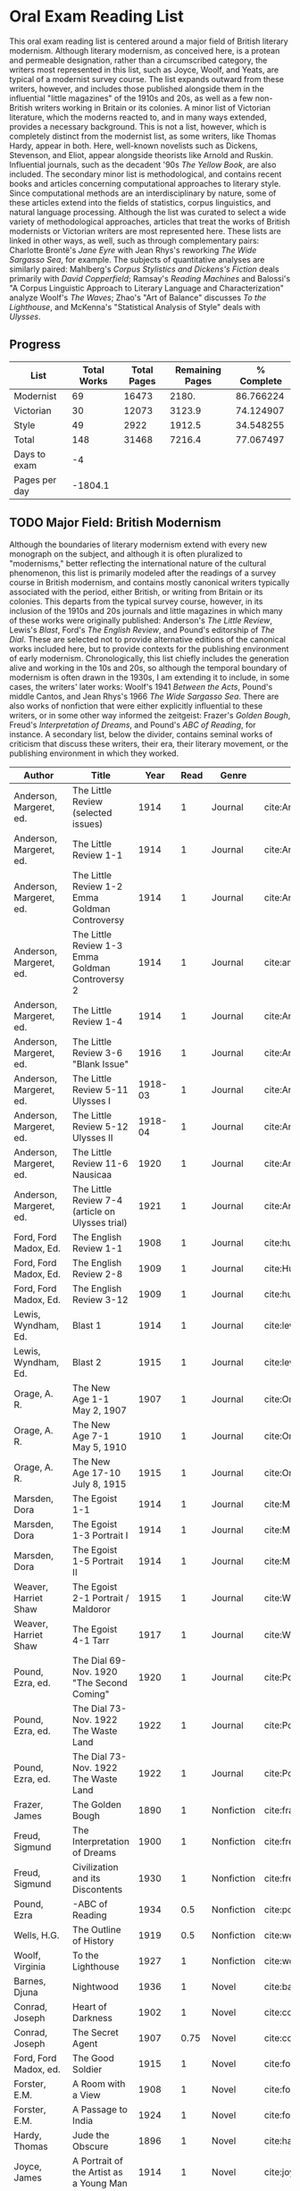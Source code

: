 * Oral Exam Reading List
This oral exam reading list is centered around a major field of British literary
modernism. Although literary modernism, as conceived here, is a protean and
permeable designation, rather than a circumscribed category, the writers most
represented in this list, such as Joyce, Woolf, and Yeats, are typical of a
modernist survey course. The list expands outward from these writers, however,
and includes those published alongside them in the influential "little
magazines" of the 1910s and 20s, as well as a few non-British writers working in
Britain or its colonies. A minor list of Victorian literature, which the moderns
reacted to, and in many ways extended, provides a necessary background. This is
not a list, however, which is completely distinct from the modernist list, as
some writers, like Thomas Hardy, appear in both. Here, well-known novelists such
as Dickens, Stevenson, and Eliot, appear alongside theorists like Arnold
and Ruskin. Influential journals, such as the decadent '90s /The Yellow Book/,
are also included. The secondary minor list is methodological, and contains recent
books and articles concerning computational approaches to literary style. Since
computational methods are an interdisciplinary by nature, some of these articles
extend into the fields of statistics, corpus linguistics, and natural language
processing. Although the list was curated to select a wide variety of
methodological approaches, articles that treat the works of British modernists
or Victorian writers are most represented here. These lists are linked in other
ways, as well, such as through complementary pairs: Charlotte Brontë's /Jane
Eyre/ with Jean Rhys's reworking /The Wide Sargasso Sea/, for example. The
subjects of quantitative analyses are similarly paired: Mahlberg's /Corpus
Stylistics and Dickens's Fiction/ deals primarily with /David Copperfield/;
Ramsay's /Reading Machines/ and Balossi's "A Corpus Linguistic Approach to
Literary Language and Characterization" analyze Woolf's /The Waves/; Zhao's "Art
of Balance" discusses /To the Lighthouse/, and McKenna's "Statistical Analysis
of Style" deals with /Ulysses/.

** Progress
| List          | Total Works | Total Pages | Remaining Pages | % Complete |
|---------------+-------------+-------------+-----------------+------------|
| Modernist     |          69 |       16473 |           2180. |  86.766224 |
| Victorian     |          30 |       12073 |          3123.9 |  74.124907 |
| Style         |          49 |        2922 |          1912.5 |  34.548255 |
|---------------+-------------+-------------+-----------------+------------|
| Total         |         148 |       31468 |          7216.4 |  77.067497 |
|---------------+-------------+-------------+-----------------+------------|
| Days to exam  |          -4 |             |                 |            |
| Pages per day |     -1804.1 |             |                 |            |
#+TBLFM: @2$2=remote(Modernist,@>$1)::@2$3=remote(Modernist,@>$8)::@2$4=remote(Modernist,@>$9)::@2$5=100-((@2$4/@2$3)*100)::@3$2=remote(Victorian,@>$1)::@3$3=remote(Victorian,@>$8)::@3$4=remote(Victorian,@>$9)::@3$5=100-((@3$4/@3$3)*100)::@4$2=remote(Style,@>$1)::@4$4=remote(Style,@>$10)::@4$5=100-((@4$4/@4$3)*100)::@5$2=vsum(@I..@II)::@5$3=vsum(@I..@II)::@5$4=vsum(@I..@II)::@5$5=100-($4/$3)*100::@6$2='(org-time-stamp-to-now "<2018-04-20 Fri>")::@7$2=@5$4/@6$2

** TODO Major Field: British Modernism

Although the boundaries of literary modernism extend with every new monograph on
the subject, and although it is often pluralized to "modernisms," better
reflecting the international nature of the cultural phenomenon, this list is
primarily modeled after the readings of a survey course in British modernism,
and contains mostly canonical writers typically associated with the period,
either British, or writing from Britain or its colonies. This departs from the
typical survey course, however, in its inclusion of the 1910s and 20s journals
and little magazines in which many of these works were originally published:
Anderson's /The Little Review/, Lewis's /Blast/, Ford's /The English Review/,
and Pound's editorship of /The Dial/. These are selected not to provide
alternative editions of the canonical works included here, but to provide
contexts for the publishing environment of early modernism. Chronologically,
this list chiefly includes the generation alive and working in the 10s and 20s,
so although the temporal boundary of modernism is often drawn in the 1930s, I am
extending it to include, in some cases, the writers' later works: Woolf's 1941
/Between the Acts/, Pound's middle Cantos, and Jean Rhys's 1966 /The Wide
Sargasso Sea/. There are also works of nonfiction that were either explicitly
influential to these writers, or in some other way informed the zeitgeist:
Frazer's /Golden Bough/, Freud's /Interpretation of Dreams/, and Pound's /ABC of
Reading/, for instance. A secondary list, below the divider, contains seminal
works of criticism that discuss these writers, their era, their literary
movement, or the publishing environment in which they worked.

#+NAME: Modernist
| Author                  | Title                                            |      Year | Read | Genre         | Key                            | Availability                      | Pages | Remaining |
|-------------------------+--------------------------------------------------+-----------+------+---------------+--------------------------------+-----------------------------------+-------+-----------|
| Anderson, Margeret, ed. | The Little Review (selected issues)              |      1914 |    1 | Journal       | cite:AndersonLittleReview1914b |                                   |       |         0 |
| Anderson, Margeret, ed. | The Little Review 1-1                            |      1914 |    1 | Journal       | cite:AndersonLittleReview1914a | PDF                               |    68 |         0 |
| Anderson, Margeret, ed. | The Little Review 1-2 Emma Goldman Controversy   |      1914 |    1 | Journal       | cite:AndersonLittleReview1914  | PDF                               |    68 |         0 |
| Anderson, Margeret, ed. | The Little Review 1-3 Emma Goldman Controversy 2 |      1914 |    1 | Journal       | cite:anderson_little_1914-1    | PDF                               |    68 |         0 |
| Anderson, Margeret, ed. | The Little Review 1-4                            |      1914 |    1 | Journal       | cite:AndersonLittleReview1914c | PDF                               |    68 |         0 |
| Anderson, Margeret, ed. | The Little Review 3-6 "Blank Issue"              |      1916 |    1 | Journal       | cite:AndersonLittleReview1916  | PDF                               |    32 |         0 |
| Anderson, Margeret, ed. | The Little Review 5-11 Ulysses I                 |   1918-03 |    1 | Journal       | cite:AndersonLittleReview1918  | PDF                               |    68 |         0 |
| Anderson, Margeret, ed. | The Little Review 5-12 Ulysses II                |   1918-04 |    1 | Journal       | cite:AndersonLittleReview1918a | PDF                               |    68 |         0 |
| Anderson, Margeret, ed. | The Little Review 11-6 Nausicaa                  |      1920 |    1 | Journal       | cite:AndersonLittleReview1920  | PDF                               |    74 |         0 |
| Anderson, Margeret, ed. | The Little Review 7-4 (article on Ulysses trial) |      1921 |    1 | Journal       | cite:AndersonLittleReview1921  | PDF                               |    68 |         0 |
| Ford, Ford Madox, Ed.   | The English Review 1-1                           |      1908 |    1 | Journal       | cite:hueffer_english_1908      | PDF                               |   212 |         0 |
| Ford, Ford Madox, Ed.   | The English Review 2-8                           |      1909 |    1 | Journal       | cite:HuefferEnglishReview1909  | PDF                               |       |         0 |
| Ford, Ford Madox, Ed.   | The English Review 3-12                          |      1909 |    1 | Journal       | cite:hueffer_english_1909      | PDF                               |   208 |         0 |
| Lewis, Wyndham, Ed.     | Blast 1                                          |      1914 |    1 | Journal       | cite:lewis_blast_1914          | PDF                               |   212 |         0 |
| Lewis, Wyndham, Ed.     | Blast 2                                          |      1915 |    1 | Journal       | cite:lewis_blast_1915          | PDF                               |   112 |         0 |
| Orage, A. R.            | The New Age 1-1 May 2, 1907                      |      1907 |    1 | Journal       | cite:OrageNewAge1907           | PDF                               |    16 |         0 |
| Orage, A. R.            | The New Age 7-1 May 5, 1910                      |      1910 |    1 | Journal       | cite:OrageNewAge1910           | PDF                               |    24 |         0 |
| Orage, A. R.            | The New Age 17-10 July 8, 1915                   |      1915 |    1 | Journal       | cite:OrageNewAge1915           | PDF                               |    24 |         0 |
| Marsden, Dora           | The Egoist 1-1                                   |      1914 |    1 | Journal       | cite:MarsdenEgoist1914         | PDF                               |    20 |         0 |
| Marsden, Dora           | The Egoist 1-3 Portrait I                        |      1914 |    1 | Journal       | cite:MarsdenEgoist1914a        | PDF                               |    20 |         0 |
| Marsden, Dora           | The Egoist 1-5 Portrait II                       |      1914 |    1 | Journal       | cite:MarsdenEgoist1914b        | PDF                               |    20 |         0 |
| Weaver, Harriet Shaw    | The Egoist 2-1 Portrait / Maldoror               |      1915 |    1 | Journal       | cite:WeaverEgoist1915          | PDF                               |    20 |         0 |
| Weaver, Harriet Shaw    | The Egoist 4-1 Tarr                              |      1917 |    1 | Journal       | cite:WeaverEgoist1917          | PDF                               |    20 |         0 |
| Pound, Ezra, ed.        | The Dial 69- Nov. 1920 "The Second Coming"       |      1920 |    1 | Journal       | cite:PoundDial1920             | PDF                               |       |         0 |
| Pound, Ezra, ed.        | The Dial 73- Nov. 1922 The Waste Land            |      1922 |    1 | Journal       | cite:PoundDial1922             | PDF                               |       |         0 |
| Pound, Ezra, ed.        | The Dial 73- Nov. 1922 The Waste Land            |      1922 |    1 | Journal       | cite:PoundDial1922a            | PDF                               |       |         0 |
| Frazer, James           | The Golden Bough                                 |      1890 |    1 | Nonfiction    | cite:frazer_golden_1996        | EPUB on GPB                       |   516 |         0 |
| Freud, Sigmund          | The Interpretation of Dreams                     |      1900 |    1 | Nonfiction    | cite:freud1999interpretation   | EPUB on GPB                       |   557 |         0 |
| Freud, Sigmund          | Civilization and its Discontents                 |      1930 |    1 | Nonfiction    | cite:freud_civilization_2015   | EPUB on GPB                       |   111 |         0 |
| Pound, Ezra             | -ABC of Reading                                  |      1934 |  0.5 | Nonfiction    | cite:pound_abc_1960            | PDF                               |   206 |      103. |
| Wells, H.G.             | The Outline of History                           |      1919 |  0.5 | Nonfiction    | cite:wells_outline_1921        | PDF                               |  1197 |     598.5 |
| Woolf, Virginia         | To the Lighthouse                                |      1927 |    1 | Nonfiction    | cite:woolf_lighthouse_1993     | Epub - GPB                        |   267 |         0 |
| Barnes, Djuna           | Nightwood                                        |      1936 |    1 | Novel         | cite:barnes_nightwood_2006     | EPUB on GPB                       |   214 |         0 |
| Conrad, Joseph          | Heart of Darkness                                |      1902 |    1 | Novel         | cite:conrad_heart_1999         | EPUB on GPB                       |   270 |         0 |
| Conrad, Joseph          | The Secret Agent                                 |      1907 | 0.75 | Novel         | cite:conrad_secret_2009        | EPUB on GPB                       |   255 |     63.75 |
| Ford, Ford Madox, ed.   | The Good Soldier                                 |      1915 |    1 | Novel         | cite:ford_good_2003            | EPUB on GPB                       |   368 |         0 |
| Forster, E.M.           | A Room with a View                               |      1908 |    1 | Novel         | cite:forster_room_2012         | EPUB on GPB                       |   176 |         0 |
| Forster, E.M.           | A Passage to India                               |      1924 |    1 | Novel         | cite:forster_passage_1984      | Paper                             |   362 |         0 |
| Hardy, Thomas           | Jude the Obscure                                 |      1896 |    1 | Novel         | cite:hardy_jude_2015           | Paper, Norton                     |   451 |         0 |
| Joyce, James            | A Portrait of the Artist as a Young Man          |      1914 |    1 | Novel         | cite:joyce_portrait_2007       | Paper, EPUB on GBP                |   490 |         0 |
| Joyce, James            | Dubliners                                        |      1914 |    1 | Novel         | cite:joyce_dubliners:_2006     | EPUB on GBP                       |   369 |         0 |
| Joyce, James            | Ulysses                                          |      1922 |    1 | Novel         | cite:joyce_ulysses_1986        | PDF                               |   668 |         0 |
| Kipling, Rudyard        | Kim                                              |      1901 |    1 | Novel         | cite:kipling_kim:_2002         | Paper - Norton                    |   480 |         0 |
| Lawrence, D.H.          | Sons and Lovers                                  |      1913 |    1 | Novel         | cite:lawrence_sons_1913        | PDF                               |   537 |         0 |
| Lawrence, D.H.          | Lady Chatterley's Lover                          |      1928 |    1 | Novel         | cite:lawrence_lady_2006        | Paper - Penguin Deluxe            |   400 |         0 |
| Lewis, Wyndham          | Tarr                                             |      1918 |    1 | Novel         | cite:lewis_tarr_1918           | PDF                               |   393 |         0 |
| Orwell, Geroge          | Burmese Days                                     |      1934 |    1 | Novel         | cite:orwell_burmese_1986       | EPUB on GPB                       |   277 |         0 |
| Rhys, Jean              | Wide Sargasso Sea                                |      1966 |    1 | Novel         | cite:rhys_wide_1999            | Paper - Norton                    |   270 |         0 |
| Richardson, Dorothy     | Pointed Roofs                                    |      1915 |    1 | Novel         | cite:richardson_pointed_1919   | Epub - GPB                        |   285 |         0 |
| Richardson, Dorothy     | The Tunnel                                       |      1919 |    1 | Novel         | cite:richardson_tunnel_1919    | Epub - GPB                        |   332 |         0 |
| Wells, H.G.             | Ann Veronica                                     |      1909 | 0.75 | Novel         | cite:WellsAnnVeronica2015      | Epub - GPB                        |   359 |     89.75 |
| Wells, H.G.             | Tono-Bungay                                      |      1909 |  0.5 | Novel         | cite:wells_tono-bungay_2011    | Epub - Kindle                     |   384 |      192. |
| Woolf, Virginia         | Mrs. Dalloway                                    |      1915 | 0.75 | Novel         | cite:woolf_mrs_2016            | Epub - GBP                        |   190 |      47.5 |
| Woolf, Virginia         | The Waves                                        |      1931 |    1 | Novel         | cite:WoolfWaves2014            | Epub - GPB                        |   300 |         0 |
| Woolf, Virginia         | Between the Acts                                 |      1941 | 0.75 | Novel         | cite:woolf_between_2008        | Epub - Kindle                     |   288 |       72. |
| West, Rebecca           | Return of the Soldier                            |      1918 |    1 | Novel         | cite:west_return_2010          | Epub - GBP                        |   240 |         0 |
| Shaw, George Bernard    | Pygmalion                                        |      1913 |    0 | Play          | cite:shaw_george_2002          | Paper - Norton                    |   200 |       200 |
| Synge, J.M.             | Playboy of the Western World                     |      1907 |    1 | Play          | cite:synge_playboy_1911        | PDF                               |   124 |         0 |
| Auden, W.H.             | Selected Poems                                   |      2009 |  0.5 | Poetry        | cite:auden_selected_1979       | PDF                               |   350 |      175. |
| Eliot, T.S.             | The Love Song of J. Alfred Prufrock              |      1917 |  0.9 | Poetry        | cite:eliot_collected_1963      | PDF                               |     5 |       0.5 |
| Eliot, T.S.             | The Waste Land                                   |      1922 |    1 | Poetry        | cite:eliot_waste_2001          | Paper, Norton                     |    50 |         0 |
| Eliot, T.S.             | Four Quartets                                    |      1944 |    1 | Poetry        | cite:eliot_collected_1963      | PDF                               |    20 |         0 |
| Loy, Mina               | The Lost Lunar Baedeker                          |      1923 | 0.75 | Poetry        | cite:loy_lost_2015             | EPUB on GPB                       |   256 |       64. |
| Pound, Ezra             | The Cantos                                       |      1948 |  0.5 | Poetry        | cite:pound_cantos_1996         | PDF                               |   824 |      412. |
| Various                 | The Penguin Book of First World War Poetry       | 1910s-20s |    1 | Poetry        | cite:walter_poems_2006         | EPUB on GPB                       |   350 |         0 |
| Yeats, W.B.             | Selected Poems                                   | 1910s-20s |    1 | Poetry        | cite:yeats_yeatss_2000         | Paper - Norton                    |   518 |         0 |
| Rhys, Jean              | The Left Bank and Other Stories                  |      1927 |    1 | Short Stories | cite:rhys_collected_1992       | Paper                             |   406 |         0 |
| Beerbohm, Max           | Seven Men                                        |      1919 |  0.5 | Short stories | cite:BeerbohmSevenMen1920      | PDF                               |   238 |      119. |
| Mansfield, Katherine    | The Garden Party and Other Stories               |      1922 |  0.9 | Short stories | cite:mansfield_katherine_2006  | Paper, Norton                     |   430 |       43. |
|-------------------------+--------------------------------------------------+-----------+------+---------------+--------------------------------+-----------------------------------+-------+-----------|
| Ardis, Ann              | Modernism and Cultural Conflict                  |      2002 |    0 | Criticism     | cite:ardis_modernism_2002      |                                   |   199 |       199 |
| Leveanson, Michael      | Genealogy of Modernism                           |      1986 |    0 | Criticism     | cite:levenson_genealogy_1986   | Checked out.                      |   272 |       272 |
| Calinescu, Matei        | Five Faces of Modernity                          |      1987 |    0 | Criticism     | cite:calinescu_five_1987       | Butler                            |   395 |       395 |
| Moretti, Franco         | Signs Taken for Wonders                          |      1983 |    1 | Criticism     | cite:moretti_signs_1988        | Checked out.                      |   324 |       324 |
| Bulson, Eric            | Little Magazine, World Form                      |      2016 |    0 | Criticism     | cite:bulson_little_2016        | Checked out through Borrow Direct |   352 |       352 |
| Morrison, Mark          | -The Public Face of Modernism                    |      2001 |    0 | Criticism     | cite:morrisson_public_2001     |                                   |       |         0 |
| Scholes, Robert         | Modernism in the Magazines                       |      2010 |    1 | Criticism     | cite:scholes_modernism_2010    | Checked out through Borrow Direct |   340 |       340 |
|-------------------------+--------------------------------------------------+-----------+------+---------------+--------------------------------+-----------------------------------+-------+-----------|
| 69                      |                                                  |           |    0 |               |                                |                                   | 16473 |     2180. |
#+TBLFM: @>$1='(length '(@I..@II))::@>$4='(length(org-lookup-all "Yes" '(@I..@II) nil));E::@>$8=vsum(@I..@II)::$9=$8-($8*$4)::@>$9=vsum(@I..@II)

** Minor Field: Victorian Literature

As period adjacent to British modernism, the Victorian period forms an important
background to it. This minor list represents works selected from those commonly
taught in a survey course of Victorian literature. It consists primarily of
novels, with selected poems by Tennyson, Hopkins, and Rosetti. There are also
two plays: George Bernard Shaw's "Mrs Warren's Profession," and Oscar Wilde's
"The Importance of Being Earnest." Works known for their realism (/Middlemarch/)
or naturalism (/Tess of the d'Ubervilles/) are paired with works that deal with
the supernatural (/The Moonstone/, /Dracula/). Also included are two non-fiction
works from Victorian critics and essayists: Arnold's /Culture and Anarchy/ and
Ruskin's /Selected Writings/. Two journals are included: the decadent 1890s /The
Yellow Book/, and the more populist /The Graphic/, especially for their
influence on literary modernism.

#+NAME: Victorian
| Author                       | Title                                       |    Year | Read | Genre         | Key                           | Availability          | Pages | Remaining |
|------------------------------+---------------------------------------------+---------+------+---------------+-------------------------------+-----------------------+-------+-----------|
| Shaw, George Bernard         | Mrs Warren's Profession                     |    1893 |    1 | Drama         | cite:shaw_george_2002         | Paper                 |   200 |         0 |
| Wilde, Oscar                 | The Importance of Being Earnest             |    1895 |    1 | Drama         | cite:wilde_importance_2009    | Paper - Broadview     |   144 |         0 |
| Various                      | The Yellow Book 1                           |   1890s |    0 | Journal       | cite:BeardsleyYellowBook1894  | PDF                   |   301 |       301 |
| Various                      | The Yellow Book 4                           |   1890s |    0 | Journal       | cite:BeardsleyYellowBook1895  | PDF                   |   301 |       301 |
| Various                      | The Yellow Book 8                           |   1890s |    0 | Journal       | cite:BeardsleyYellowBook1896  | PDF                   |   301 |       301 |
| Various                      | The Graphic (selected issues)               |   1890s |    0 | Journal       |                               |                       |       |         0 |
| Arnold, Matthew              | Culture and Anarchy                         |    1867 |    0 | Non-fiction   | cite:arnold_culture_1869      | PDF                   |   344 |       344 |
| Ruskin, John                 | Selected Writings                           |   1860s |  0.5 | Non-fiction   | cite:ruskin_selected_2009     | Paper                 |   368 |      184. |
| Brontë, Charlotte            | Jane Eyre                                   |    1847 |    1 | Novel         | cite:bronte_jane_2016         | PDF and paper, Norton |   385 |         0 |
| Brontë, Emily                | Wuthering Heights                           |    1845 |    1 | Novel         | cite:bronte_wuthering_2007    | EPUB - GPB            |   404 |         0 |
| Carlyle, Thomas              | Sartor Resartus                             |    1836 |    1 | Novel         | cite:carlyle_sartor_1872      | PDF                   |   248 |         0 |
| Collins, Wilkie              | Moonstone, The                              |    1868 |    1 | Novel         | cite:collins_moonstone_1999   | EPUB - GPB            |   637 |         0 |
| Dickens, Charles             | Bleak House                                 |    1852 |    1 | Novel         | cite:dickens_bleak_1977       | Paper - Norton        |   760 |         0 |
| Dickens, Charles             | David Copperfield                           |    1850 |    1 | Novel         | cite:dickens_david_1990       | Paper - Norton        |   854 |         0 |
| Eliot, George                | Middlemarch                                 |    1871 |    1 | Novel         | cite:maertz_middlemarch_2004  | EPUB - GPB            |   750 |         0 |
| Eliot, George                | Daniel Deronda                              |    1876 |    1 | Novel         | cite:eliot_daniel_2009        | EPUB - GPB            |   724 |         0 |
| Gaskell, Elizabeth           | North and South                             |    1855 | 0.75 | Novel         | cite:gaskell_north_2005       | Paper - Norton        |   585 |    146.25 |
| Hardy, Thomas                | Tess of the d'Urbervilles                   |    1891 |    1 | Novel         | cite:HardyTessUrbervilles2007 | GPB and Paper         |   400 |         0 |
| Stevenson, Robert Louis      | The Strange Case of Dr. Jekyll and Mr. Hyde |    1886 |    1 | Novel         | cite:stevenson_strange_2005   | EPUB - GBP            |   220 |         0 |
| Stoker, Bram                 | Dracula                                     |    1897 |    1 | Novel         | cite:stoker_dracula_1997      | EPUB - GBP            |   493 |         0 |
| Thackeray, William Makepeace | Vanity Fair                                 |    1847 | 0.75 | Novel         | cite:thackeray_vanity_1994    | Paper - Norton        |   689 |    172.25 |
| Trollope, Anthony            | Warden, The                                 |    1857 |    1 | Novel         | cite:TrollopeWarden2000       | EPUB - GPB            |   238 |         0 |
| du Maurier, George           | Trilby                                      |    1894 |    1 | Novel         | cite:maurier_trilby_2003      | Paper - Broadview     |   447 |         0 |
| James, Henry                 | Turn of the Screw, The                      |    1898 |    1 | Novella       | cite:james_turn_2010          | EPUB - GBP            |   304 |         0 |
| Wilde, Oscar                 | Picture of Dorian Gray                      |    1890 |    1 | Novella       | cite:wilde_picture_2010       | EPUB - GBP            |   268 |         0 |
| Wells, H.G.                  | The Time Machine                            |    1897 |  0.9 | Novella       | cite:wells_time_2001          | EPUB - Kindle         |       |        0. |
| Hopkins, Gerard Manley       | Selected Poems                              | 1860-80 |  0.1 | Poetry        | cite:hopkins_selected_2013    | EPUB - GBP            |   124 |     111.6 |
| Rosetti, Christina           | Goblin Market and Other Poems               |    1859 |  0.1 | Poetry        | cite:rossetti_goblin_1865     | PDF                   |   212 |     190.8 |
| Tennyson, Lord Alfred        | Selected Poems                              | 1830-90 |    0 | Poetry        | cite:ricks_tennyson:_2014     | PDF                   |  1072 |      1072 |
| Doyle, Arthur Conan          | The Adventures of Sherlock Holmes           |    1902 |    1 | Short stories | cite:doyle_new_2007           | EPUB - Amazon         |   300 |         0 |
|------------------------------+---------------------------------------------+---------+------+---------------+-------------------------------+-----------------------+-------+-----------|
| 30                           |                                             |         | 21.1 |               |                               |                       | 12073 |    3123.9 |
#+TBLFM: @>$1='(length '(@I..@II))::@>$4=vsum(@I..@II)::@>$8=vsum(@I..@II)::$9=$8-($8*$4)::@>$9=vsum(@I..@II)

** Minor Field: Computational Approaches to the Study of Literary Style

This minor reading list collects computational approaches to the study of
literary style, an interdisciplinary methodological category that spans the
fields of the digital humanities, stylistics, and corpus linguistics. As style
is a variously interpreted, broad category, this list is subdivided into studies
of genre, character style (characterization), gendered style, the style of
"literariness," and style in translation. A few early quantitative analyses are
included here, in order to provide background; approaches to the study of
individual writers' styles, including statistical stylistics (stylometry) are
also included, extending into the sub-field of authorship attribution. Finally,
important objections to computational methods, and to stylistics more generally,
are included, as they are frequently referenced in these studies.

#+NAME: Style
| Author                            | Title                                                                                                              | Year | Read | Subject          | Key                                   | Type         | Availability              | Pages | Remaining |
|-----------------------------------+--------------------------------------------------------------------------------------------------------------------+------+------+------------------+---------------------------------------+--------------+---------------------------+-------+-----------|
| Mendenhall, T.C.                  | The Characteristic Curves of Composition                                                                           | 1887 |    1 | history          | cite:mendenhall_characteristic_1887   | article      | PDF                       |    12 |         0 |
| Mendenhall, T.C.                  | A Mechanical Solution of a Literary Problem                                                                        | 1901 |    1 | history          | cite:mendenhall_mechanical_1901       | article      | PDF                       |     4 |         0 |
| Zipf, G.K.                        | Selected Studies in the Principle of Relative Frequency in Language                                                | 1932 |    0 | history          | cite:zipf_selected_1932               | book         | PDF                       |       |         0 |
| Yule, G. Udny                     | On Sentence-Length as a Statistical Characteristic of Style in Prose                                               | 1939 |    1 | history          | cite:yule_sentence-length_1939        | article      | PDF                       |    27 |         0 |
| Yule, G. Udny                     | The Statistical Study of Literary Vocabulary                                                                       | 1944 |    0 | history          | cite:yule_statistical_1944            | book         | offsite - requested       |       |         0 |
| Fucks, W.                         | On Mathematical Analysis of Style                                                                                  | 1952 |    1 | history          | cite:fucks_mathematical_1952          | article      | PDF                       |     7 |         0 |
| Luhn, H.P.                        | A Statistical Approach to Mechanized Encoding and Searching of Literary Information                                | 1957 |    0 | history          | cite:luhn_statistical_1957            | article      | PDF                       |    12 |        12 |
| Mosteller, F. and Wallace, D.     | Applied Bayesian and Classical Inference                                                                           | 1964 |    1 | history          | cite:Mosteller_1984                   | book         | PDF                       |   362 |         0 |
| Burton, Dolores                   | Shakespeare's grammatical style; a computer-assisted analysis of Richard II and Anthony and Cleopatra              | 1973 |    0 | history          | cite:burton_shakespeares_1973         | book         | at Butler                 |       |         0 |
| Holmes, D.I.                      | The Analysis of Literary Style                                                                                     | 1985 |    1 | history          | cite:holmes_analysis_1985             | article      | PDF                       |    12 |         0 |
| Burrows, John                     | Delta: a Measure of Stylistic Difference                                                                           | 2002 |    1 | authorship       | cite:burrows_delta:_2002              | article      | PDF                       |    20 |         0 |
| Hoover, David                     | Testing Burrows's Delta                                                                                            | 2004 |    1 | authorship       | cite:hoover_testing_2004              | article      | PDF                       |    22 |         0 |
| Craig, Hugh                       | Authorial Attribution and Computational Stylistics                                                                 | 1999 |    1 | authorship       | cite:craig_authorial_1999             | article      | PDF                       |    10 |         0 |
| Craig, Hugh, et al.               | Shakespeare, Computers, and the Mystery of Authorship                                                              | 2009 |    1 | authorship       | cite:craig_shakespeare_2009           | book         | PDF                       |       |         0 |
| Love, Harold                      | Attributing Authorship: an Introduction                                                                            | 2002 |    0 | authorship       | cite:love_attributing_2002            | book         | PDF                       |   284 |       284 |
| Burrows, John                     | Questions of Authorship                                                                                            | 2003 |    0 | authorship       | cite:burrows_questions_2003           | article      | PDF                       |     5 |         5 |
| Burrows, John                     | All the Way Through: Testing for Authorship in Different Frequency Strata                                          | 2007 |    1 | authorship       | cite:burrows_all_2007                 | article      | PDF                       |    20 |        20 |
| Allison, et al.                   | Quantitative Formalism                                                                                             | 2011 |  0.5 | genre            | cite:allison_quantitative_2011        | pamphlet     | PDF                       |     5 |       2.5 |
| Moretti, Franco                   | Graphs, Maps, Trees                                                                                                | 2003 |  0.5 | genre            | cite:moretti_graphs_2003              | book         | PDF                       |    67 |      33.5 |
| Goodwin, J. et al.                | Reading Graphs, Maps, Trees: Responses to Franco Moretti                                                           | 2011 |    0 | controversy      | cite:goodwin_reading_2011             | book         | PDF                       |   142 |       142 |
| Burrows, John                     | The Englishing of Juvenal                                                                                          | 2002 |    1 | translation      | cite:burrows_englishing_2002-1        | article      | PDF                       |    22 |        22 |
| Rybicki, Jan                      | Vive La Différence: Tracing the (Authorial) Gender Signal by Multivariate Analysis of Word Frequencies             | 2015 |    1 | gender           | cite:RybickiVivedifferenceTracing2015 | article      | PDF                       |    16 |         0 |
| Hoover, David, et al.             | Digital Literary Studies: Corpus Approaches to Poetry, Prose, and Drama                                            | 2014 |    0 | general          | cite:hoover_digital_2014              | book         | PDF                       |   286 |       286 |
| Ramsay, Stephen                   | Reading Machines                                                                                                   | 2011 |  0.5 | general          | cite:ramsay_reading_2011              | book         | PDF                       |   115 |      57.5 |
| van Cranenburgh, A.W.             | Rich Statistical Parsing and Literary Language                                                                     | 2016 |    0 | literariness     | cite:van_cranenburgh_rich_2016        | dissertation | PDF                       |   216 |       216 |
| Long, Hoyt, and So, Richard       | Literary Pattern Recognition: Modernism between Close Reading and Machine Learning                                 | 2016 |  0.5 | literariness     | cite:long_literary_2016               | article      | PDF                       |    32 |       16. |
| Craig, Hugh                       | Contrast and Change in the Idiolects of Ben Jonson Characters                                                      | 1999 |    1 | characterization | cite:craig_contrast_1999              | article      | PDF                       |    19 |         0 |
| Bamman, D., Underwood, T., et al. | A Bayesian Mixed Effects Model of Literary Character                                                               | 2014 |    1 | characterization | cite:bamman_bayesian_2014             | article      | PDF                       |     9 |         0 |
| Culpeper, Jonathan                | Keyness: Words, Parts-of-Speech and Semantic Categories in the Character-Talk of Shakespeare’s Romeo and Juliet    | 2009 |    1 | characterization | cite:culpeper_keyness:_2009           | article      | PDF                       |    30 |         0 |
| DeForest, Mary                    | The Density of Latinate Words in the Speeches of Jane Austen's Characters                                          | 2001 |    1 | characterization | cite:DeForestDensityLatinateWords2001 | article      | PDF                       |    12 |         0 |
| Fish, Stanley                     | What is Stylistics and Why Are They Saying Such Terrible Things About It?                                          | 1979 |    1 | controversy      | cite:FishWhatStylisticsWhy1980        | article      | PDF                       |       |         0 |
| Fish, Stanley                     | What is Stylistics and Why Are They Saying Such Terrible Things About It? Part II                                  | 1979 |    1 | controversy      | cite:FishWhatStylisticsWhy1980a       | article      | PDF                       |    19 |         0 |
| Stubbs, M.                        | Conrad in the computer: examples of quantitative stylistic methods                                                 | 2005 |    1 | controversy      | cite:stubbs_conrad_2005               | article      | PDF                       |    19 |         0 |
| Widdowson, H. G.                  | The novel features of text. Corpus analysis and stylistics                                                         | 2008 |    1 | controversy      | cite:widdowson_novel_2008             | article      | PDF                       |    11 |        11 |
| Cook, G.                          | Hocus pocus or God's truth: the dual identity of Michael Stubbs                                                    | 2008 |    1 | controversy      | cite:CookHocuspocusGod2008            | article      | PDF                       |    22 |        22 |
| McKenna, C. W. F.                 | The statistical analysis of style: Reflections on form, meaning, and ideology in the ‘Nausicaa’ episode of Ulysses | 2001 |    1 | analyses         | cite:mckenna_statistical_2001         | article      | PDF                       |    20 |        20 |
| Hoover, David                     | Frequent Collocations and Authorial Style                                                                          | 2003 |    1 | analyses         | cite:hoover_frequent_2003             | article      | PDF                       |    25 |        25 |
| Corduas, M, et al.                | The distribution of humour in literary texts is not random: a statistical analysis                                 | 2008 |    1 | analyses         | cite:corduas_distribution_2008-1      | article      | PDF                       |    17 |        17 |
| Foster, D.W.                      | A Funeral Elegy: W[illiam] S[hakespeare]'s "Best-Speaking Witnesses"                                               | 1996 |    0 | analysis         | cite:foster_funeral_1996-1            | article      | PDF                       |    25 |        25 |
| Murphy, S.                        | I will proclaim myself what I am: Corpus stylistics and the language of Shakespeare’s soliloquies                  | 2015 |    0 | analyses         | cite:murphy_i_2015                    | article      | PDF                       |    16 |        16 |
| Balossi, G.                       | A Corpus Linguistic Approach to Literary Language and Characterization: Virginia Woolf's The Waves                 | 2014 |    1 | analyses         | cite:balossi_corpus_2014              | book         | PDF                       |   300 |         0 |
| Adolphs, S.                       | Point of view and semantic prosodies in Virginia Woolf’s To the Lighthouse                                         | 2002 |    1 | analyses         | cite:adolphs_point_2002               | article      | PDF                       |    20 |        20 |
| Zhao, M.                          | The Art of Balance: A Corpus-assisted Stylistic Analysis of Woolfian Parallelism in To the Lighthouse              | 2012 |    1 | analyses         | cite:zhao_art_2012                    | article      | PDF                       |    19 |        19 |
| Mahlberg, Michaela                | Corpus Stylistics and Dickens's Fiction                                                                            | 2013 |    0 | analyses         | cite:mahlberg_corpus_2013             | book         | checked out Borrow Direct |   178 |       178 |
| Stewart, L. L.                    | Charles Brockden Brown: quantitative analysis and literary interpretation                                          | 2004 |    0 | analyses         | cite:stewart_charles_2003             | article      | PDF                       |     9 |         9 |
| Alison, et al.                    | Style at the Scale of the Sentence                                                                                 | 2013 |    1 | analysis         | cite:allison_style_2013               | pamphlet     | PDF                       |    30 |        30 |
| Algee-Hewitt, et al.              | On Paragraphs: Scale, Themes, and Narrative Form                                                                   | 2015 |    1 | analysis         | cite:algee-hewitt_paragraphs:_2015    | pamphlet     | PDF                       |    23 |        23 |
| Hoover, David                     | Corpus Stylistics, Stylometry, and the Styles of Henry James                                                       | 2007 |    1 | analysis         | cite:hoover_corpus_2007-1             | article      | PDF                       |    29 |        29 |
| Zyngier, et al.                   | Directions in Empirical Literary Studies                                                                           | 2008 |    0 | analysis         | cite:zyngier_directions_2008          | book         | PDF                       |   372 |       372 |
|-----------------------------------+--------------------------------------------------------------------------------------------------------------------+------+------+------------------+---------------------------------------+--------------+---------------------------+-------+-----------|
| 49                                |                                                                                                                    |      |    0 |                  |                                       |              | 46                        |  2922 |    1912.5 |
#+TBLFM: @>$1='(length '(@I..@II))::@>$4='(length(org-lookup-all "Yes" '(@I..@II) nil));E::@>$8='(length(org-lookup-all "PDF" '(@I..@II) nil));E::@>$9=vsum(@I..@II)::$10=$9-($9*$4)::@>$10=vsum(@I..@II)
